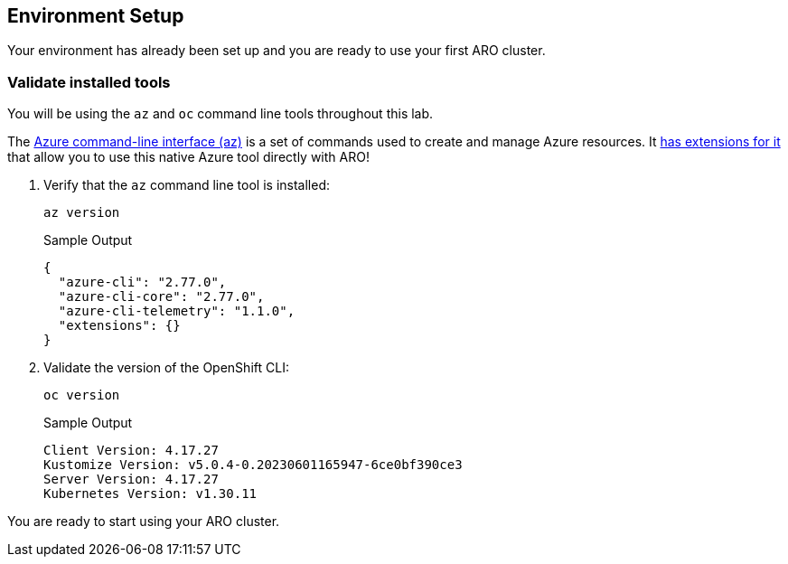 == Environment Setup

Your environment has already been set up and you are ready to use your first ARO cluster.

=== Validate installed tools

You will be using the `az` and `oc` command line tools throughout this lab.

The https://learn.microsoft.com/en-us/cli/azure/[Azure command-line interface (az),window=_blank] is a set of commands used to create and manage Azure resources. It https://learn.microsoft.com/en-us/cli/azure/aro?view=azure-cli-latest[has extensions for it,window=_blank] that allow you to use this native Azure tool directly with ARO!

. Verify that the `az` command line tool is installed:
+
[source,sh,role=execute]
----
az version
----
+
.Sample Output
[source,texinfo]
----
{
  "azure-cli": "2.77.0",
  "azure-cli-core": "2.77.0",
  "azure-cli-telemetry": "1.1.0",
  "extensions": {}
}
----

. Validate the version of the OpenShift CLI:
+
[source,sh,role=execute]
----
oc version
----
+
.Sample Output
[source,texinfo]
----
Client Version: 4.17.27
Kustomize Version: v5.0.4-0.20230601165947-6ce0bf390ce3
Server Version: 4.17.27
Kubernetes Version: v1.30.11
----

You are ready to start using your ARO cluster.
